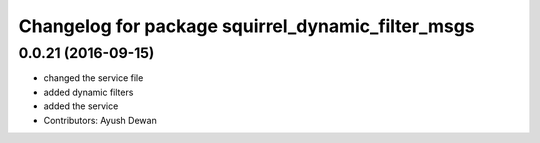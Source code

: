 ^^^^^^^^^^^^^^^^^^^^^^^^^^^^^^^^^^^^^^^^^^^^^^^^^^
Changelog for package squirrel_dynamic_filter_msgs
^^^^^^^^^^^^^^^^^^^^^^^^^^^^^^^^^^^^^^^^^^^^^^^^^^

0.0.21 (2016-09-15)
-------------------
* changed the service file
* added dynamic filters
* added the service
* Contributors: Ayush Dewan
